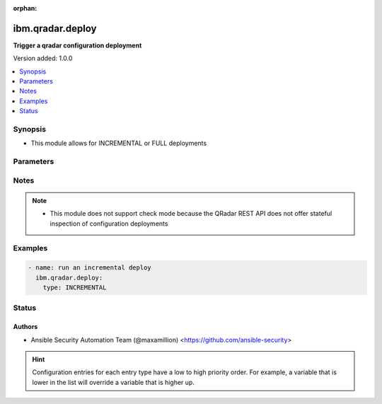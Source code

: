 :orphan:

.. _ibm.qradar.deploy_module:


*****************
ibm.qradar.deploy
*****************

**Trigger a qradar configuration deployment**


Version added: 1.0.0

.. contents::
   :local:
   :depth: 1


Synopsis
--------
- This module allows for INCREMENTAL or FULL deployments




Parameters
----------

.. raw:: html

    <table  border=0 cellpadding=0 class="documentation-table">
        <tr>
            <th colspan="1">Parameter</th>
            <th>Choices/<font color="blue">Defaults</font></th>
                        <th width="100%">Comments</th>
        </tr>
                    <tr>
                                                                <td colspan="1">
                    <div class="ansibleOptionAnchor" id="parameter-"></div>
                    <b>type</b>
                    <a class="ansibleOptionLink" href="#parameter-" title="Permalink to this option"></a>
                    <div style="font-size: small">
                        <span style="color: purple">string</span>
                                                                    </div>
                                    </td>
                                <td>
                                                                                                                            <ul style="margin: 0; padding: 0"><b>Choices:</b>
                                                                                                                                                                <li><div style="color: blue"><b>INCREMENTAL</b>&nbsp;&larr;</div></li>
                                                                                                                                                                                                <li>FULL</li>
                                                                                    </ul>
                                                                            </td>
                                                                <td>
                                            <div>Type of deployment</div>
                                                        </td>
            </tr>
                        </table>
    <br/>


Notes
-----

.. note::
   - This module does not support check mode because the QRadar REST API does not offer stateful inspection of configuration deployments



Examples
--------

.. code-block:: yaml+jinja

    
    - name: run an incremental deploy
      ibm.qradar.deploy:
        type: INCREMENTAL





Status
------


Authors
~~~~~~~

- Ansible Security Automation Team (@maxamillion) <https://github.com/ansible-security>


.. hint::
    Configuration entries for each entry type have a low to high priority order. For example, a variable that is lower in the list will override a variable that is higher up.
